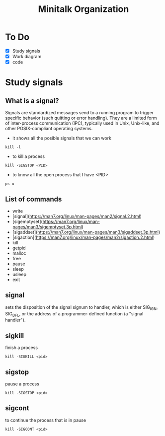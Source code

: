 #+TITLE: Minitalk Organization

* To Do
  SCHEDULED: <2021-08-25 Wed>
  - [X] Study signals
  - [X] Work diagram
  - [X] code

* Study signals

** What is a signal?
Signals are standardized messages send to a running program to trigger specific behavior (such quitting or error handling). They are a limited form of inter-process communication (IPC), typically used in Unix, Unix-like, and other POSIX-compliant operating systems.

- it shows all the posible signals that we can work
#+BEGIN_SRC
kill -l
#+END_SRC

- to kill a process
#+BEGIN_SRC
kill -SIGSTOP <PID>
#+END_SRC

- to know all the open process that I have <PID>
#+BEGIN_SRC
ps u
#+END_SRC

** List of commands

- write
- [signal](https://man7.org/linux/man-pages/man2/signal.2.html)
- [sigemptyset](https://man7.org/linux/man-pages/man3/sigemptyset.3p.html)
- [sigaddset](https://man7.org/linux/man-pages/man3/sigaddset.3p.html)
- [sigaction](https://man7.org/linux/man-pages/man2/sigaction.2.html)
- kill
- getpid
- malloc
- free
- pause
- sleep
- usleep
- exit

** signal
sets the disposition of the signal signum to handler, which is either SIG_IGN, SIG_DFL, or the address of a programmer-defined function (a "signal handler").

** sigkill
finish a process
#+BEGIN_SRC
kill -SIGKILL <pid>
#+END_SRC

** sigstop
pause a process
#+BEGIN_SRC
kill -SIGSTOP <pid>
#+END_SRC

** sigcont
to continue the process that is in pause
#+BEGIN_SRC
kill -SIGCONT <pid>
#+END_SRC
